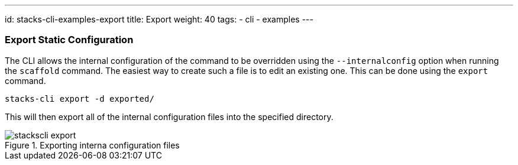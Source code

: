 ---
id: stacks-cli-examples-export
title: Export
weight: 40
tags:
  - cli
  - examples
---

=== Export Static Configuration

The CLI allows the internal configuration of the command to be overridden using the `--internalconfig` option when running the `scaffold` command. The easiest way to create such a file is to edit an existing one. This can be done using the `export` command.

[source,bash]
----
stacks-cli export -d exported/
----

This will then export all of the internal configuration files into the specified directory.

.Exporting interna configuration files
image::{base_cli_dir}images/stackscli-export.png[]
